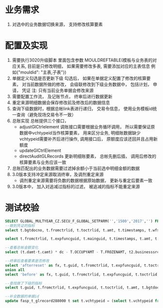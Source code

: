 * 业务需求
  1. 对选中的业务数据切换来源， 支持修改核算要素
* 配置及实现
  1. 需要执行3020升级脚本
    里面包含参数 MOULDREFTABLE(模板与业务表的对应关系, 目前是只修改明细， 如果需要修改多表, 需要添加对应的主表信息 例如{"mouldid": "主表,子表"}) 
  2. 单据定义勾选是否更新下级
    勾选后， 如果在单据定义配置了修改的核算要素， 对当前数据所做的修改， 会级联修改到下级业务数据中， 包括计划， 申请， 凭证
    注: 只有当前业务单据会修改来源
  3. 需要配置工作流， 及记账节点， 终审后进行数据更新
  4. 重定来源明细数据会保存修改前及修改后的数据信息
  5. 查询下级数据时，根据总帐link表进行递归， 交易令信息， 使用业务模板id统一查询（避免现场交易令不一致）
  6. 总账实现
    总帐提供三个接口， 
    + adjustGlCtrlelement 调账接口需要根据业务循环调用， 所以需要保证原数据中vchtypeid当作核算要素， 用来区分业务, 明细账数据缺少vchtypeid需要补齐后进行操作, 调用接口后， 原额度应该还回并且占用新额度
    + updateGlCtrlElement
    + directAuditGLRecords 更新明细账要素， 总帐先删后插， 调用后修改的核算要素与业务应该一致
  7. 总账匹配出的业务数据需要过滤掉余额小于当前选中明细金额的数据
  8. 3.0版本支持冲定来源取消终审，及调剂重定来源
     + 调剂重定来源需要将负数的数据根据原始数据， 更新与重定后要素一致
  9. 3.0版本中， 加入对追减过指标的过滤， 被追减的指标不能重定来源
* 测试校验
#+BEGIN_SRC sql
SELECT GLOBAL_MULTYEAR_CZ.SECU_F_GLOBAL_SETPARM('','1500','2017','') FROM DUAL;
--做到凭证的指标
select t.bgtdocno, t.fromctrlid, t.toctrlid, t.amt, t.timestamps, t.wfstatus, t.creater from bdg_t_bdgsub t where t.toctrlid in (select indictrlid from pay_t_paysub t2 where t2.indictrlid is not null);

select t.fromctrlid, t.expfuncguid, t.mainguid, t.timestamps, t.amt, t.adjustcols, t.businesssrc from bdg_T_bdgsub t where t.vchtypeid = '7789B5D279A916C3B0C6502E37916CE8';

--查看总帐金额变化
select (t.damt-t.camt) * dc - T.OCCUPYAMT - T.FROZENAMT, t2.businesssrc, t2.wfstatus from fasp_t_glctrl288000 t, bdg_t_bdgsub t2  where t.guid = t2.fromctrlid and t2.mainguid = '9A81BEBC049511A74E6EF310ABC093B4';

--终审后查看要素是否修改
select 'afterreset' as fx, t.guid, t.fromctrlid, t.expfuncguid, t.toctrlid, t.amt from bdg_T_bdgsub t where t.guid = '4F505810050D15475F1F3640AEBD5732' 
union all
select 'before' as fx, t.guid, t.fromctrlid, t.expfuncguid, t.toctrlid, t.amt from bdg_T_bdgsub t where T.BUSINESSSRC = 'beforereset' and T.ADJUSTCOLS like '%4F505810050D15475F1F3640AEBD5732%'  and t.vchtypeid = '7789B5D279A916C3B0C6502E37916CE8'  and rownum = 1;

--查找做了下级的指标
select t.guid, t.fromctrlid, t.expfuncguid, t.toctrlid, t.amt, t.bgtdocno, t.billcode  from bdg_t_bdgsub t where t.toctrlid in (select t2.fromctrlid from pay_t_plan t2);

--补全数据的单据id
update fasp_t_glrecord288000 t set t.vchtypeid = (select t.vchtypeid from bdg_t_bdgsub t where t.guid = 'FBD12859CC7EE50F60F0B7B3FC809A6E') where t.billguid in (select t.guid from bdg_t_bdgsub t where t.guid = 'FBD12859CC7EE50F60F0B7B3FC809A6E');
#+END_SRC
